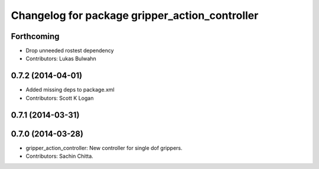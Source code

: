 ^^^^^^^^^^^^^^^^^^^^^^^^^^^^^^^^^^^^^^^^^^^^^^^
Changelog for package gripper_action_controller
^^^^^^^^^^^^^^^^^^^^^^^^^^^^^^^^^^^^^^^^^^^^^^^

Forthcoming
-----------
* Drop unneeded rostest dependency
* Contributors: Lukas Bulwahn

0.7.2 (2014-04-01)
------------------
* Added missing deps to package.xml
* Contributors: Scott K Logan

0.7.1 (2014-03-31)
------------------

0.7.0 (2014-03-28)
------------------
* gripper_action_controller: New controller for single dof grippers.
* Contributors: Sachin Chitta.
